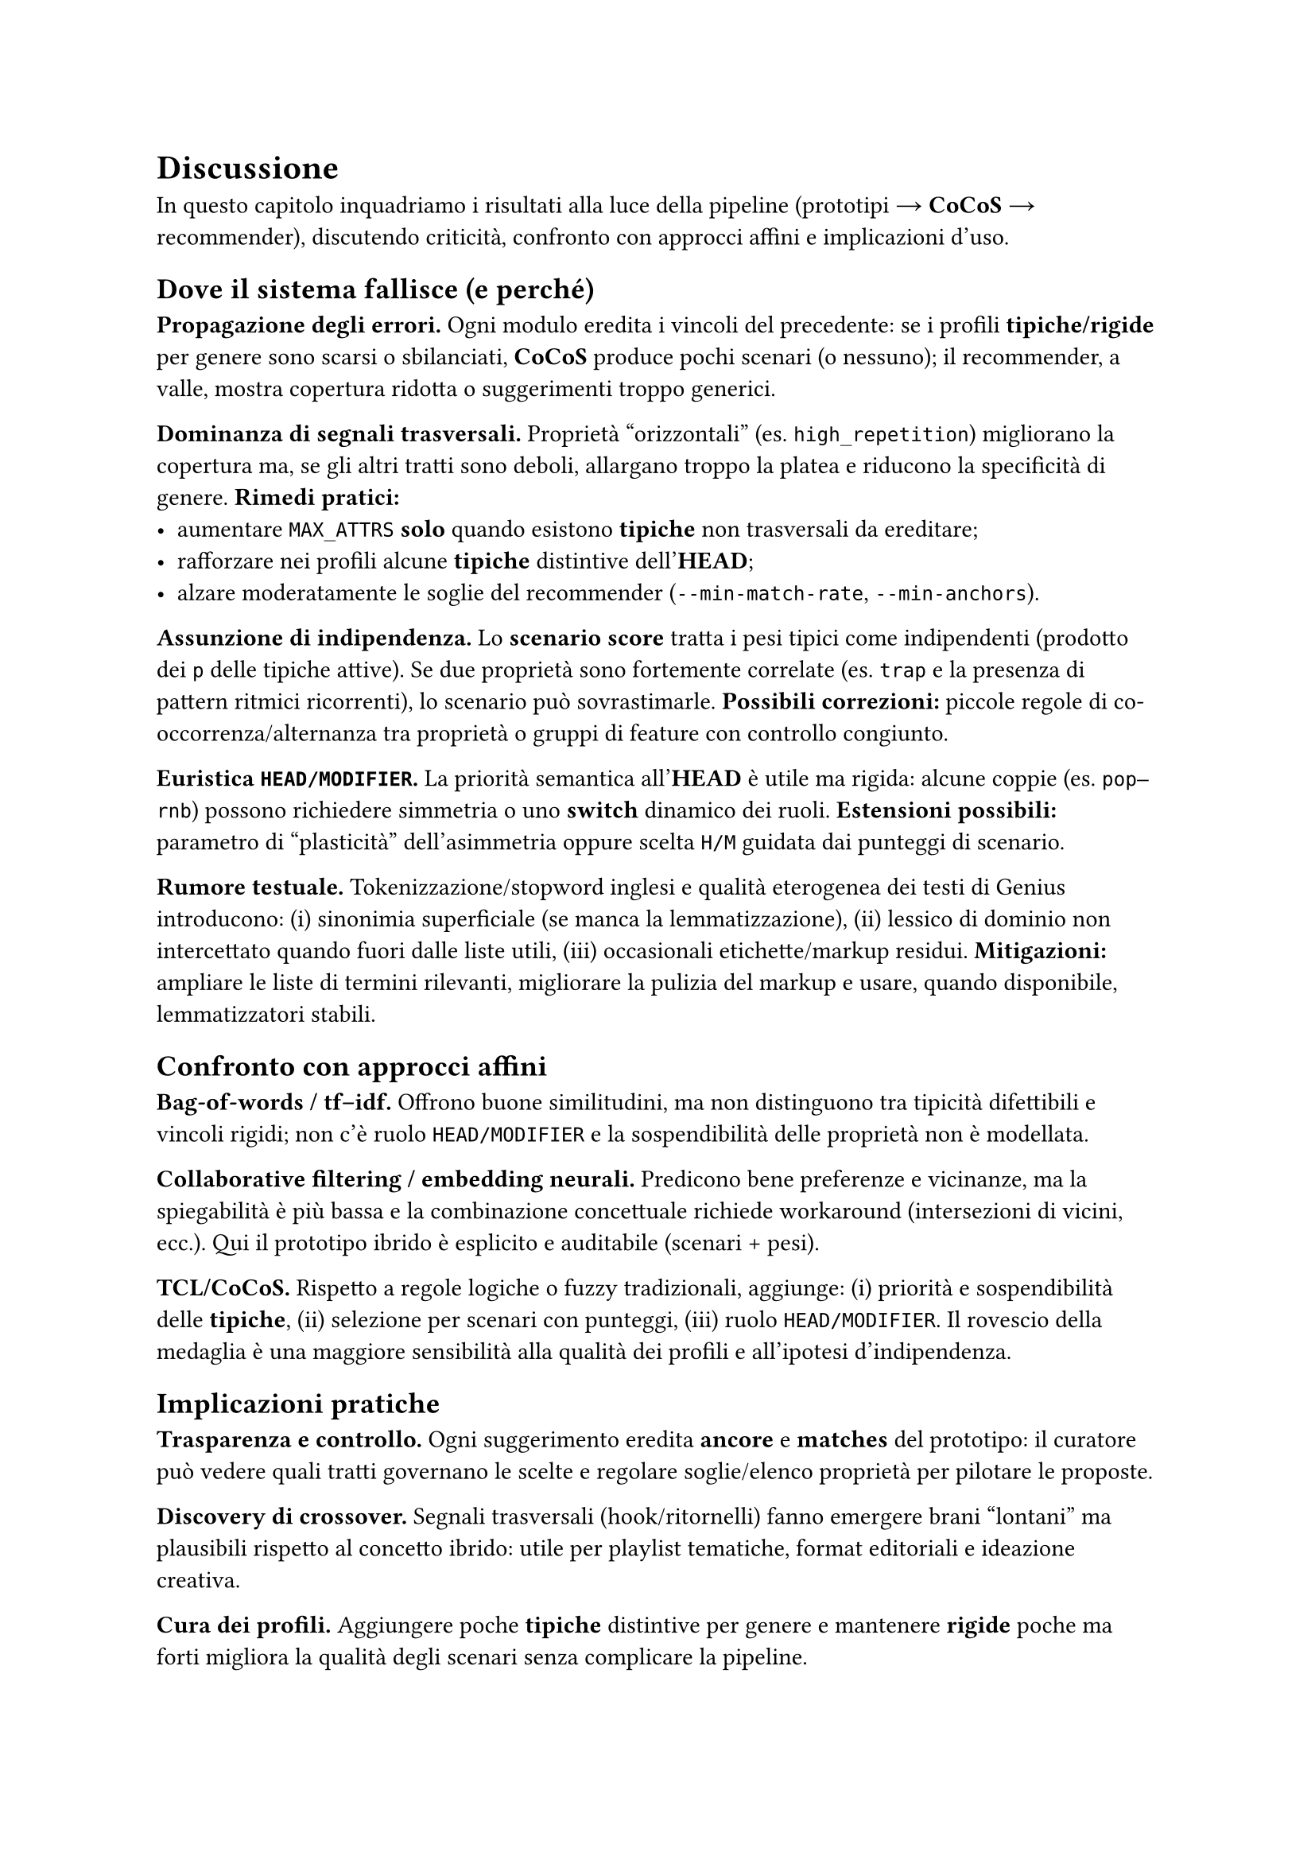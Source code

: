 
= Discussione

In questo capitolo inquadriamo i risultati alla luce della pipeline (prototipi → *CoCoS* → recommender), discutendo criticità, confronto con approcci affini e implicazioni d’uso.

== Dove il sistema fallisce (e perché)

*Propagazione degli errori.* Ogni modulo eredita i vincoli del precedente: se i profili *tipiche/rigide* per genere sono scarsi o sbilanciati, *CoCoS* produce pochi scenari (o nessuno); il recommender, a valle, mostra copertura ridotta o suggerimenti troppo generici.

*Dominanza di segnali trasversali.* Proprietà “orizzontali” (es. `high_repetition`) migliorano la copertura ma, se gli altri tratti sono deboli, allargano troppo la platea e riducono la specificità di genere. *Rimedi pratici:*
- aumentare `MAX_ATTRS` *solo* quando esistono *tipiche* non trasversali da ereditare;
- rafforzare nei profili alcune *tipiche* distintive dell’*HEAD*;
- alzare moderatamente le soglie del recommender (`--min-match-rate`, `--min-anchors`).

*Assunzione di indipendenza.* Lo *scenario score* tratta i pesi tipici come indipendenti (prodotto dei `p` delle tipiche attive). Se due proprietà sono fortemente correlate (es. `trap` e la presenza di pattern ritmici ricorrenti), lo scenario può sovrastimarle. *Possibili correzioni:* piccole regole di co-occorrenza/alternanza tra proprietà o gruppi di feature con controllo congiunto.

*Euristica `HEAD/MODIFIER`.* La priorità semantica all’*HEAD* è utile ma rigida: alcune coppie (es. `pop–rnb`) possono richiedere simmetria o uno *switch* dinamico dei ruoli. *Estensioni possibili:* parametro di “plasticità” dell’asimmetria oppure scelta `H/M` guidata dai punteggi di scenario.

*Rumore testuale.* Tokenizzazione/stopword inglesi e qualità eterogenea dei testi di Genius introducono: (i) sinonimia superficiale (se manca la lemmatizzazione), (ii) lessico di dominio non intercettato quando fuori dalle liste utili, (iii) occasionali etichette/markup residui. *Mitigazioni:* ampliare le liste di termini rilevanti, migliorare la pulizia del markup e usare, quando disponibile, lemmatizzatori stabili.

== Confronto con approcci affini

*Bag-of-words / tf–idf.* Offrono buone similitudini, ma non distinguono tra tipicità difettibili e vincoli rigidi; non c’è ruolo `HEAD/MODIFIER` e la sospendibilità delle proprietà non è modellata.

*Collaborative filtering / embedding neurali.* Predicono bene preferenze e vicinanze, ma la spiegabilità è più bassa e la combinazione concettuale richiede workaround (intersezioni di vicini, ecc.). Qui il prototipo ibrido è esplicito e auditabile (scenari + pesi).

*TCL/CoCoS.* Rispetto a regole logiche o fuzzy tradizionali, aggiunge: (i) priorità e sospendibilità delle *tipiche*, (ii) selezione per scenari con punteggi, (iii) ruolo `HEAD/MODIFIER`. Il rovescio della medaglia è una maggiore sensibilità alla qualità dei profili e all’ipotesi d’indipendenza.

== Implicazioni pratiche

*Trasparenza e controllo.* Ogni suggerimento eredita *ancore* e *matches* del prototipo: il curatore può vedere quali tratti governano le scelte e regolare soglie/elenco proprietà per pilotare le proposte.

*Discovery di crossover.* Segnali trasversali (hook/ritornelli) fanno emergere brani “lontani” ma plausibili rispetto al concetto ibrido: utile per playlist tematiche, format editoriali e ideazione creativa.

*Cura dei profili.* Aggiungere poche *tipiche* distintive per genere e mantenere *rigide* poche ma forti migliora la qualità degli scenari senza complicare la pipeline.

== Minacce alla validità

*Copertura dati limitata.* Pochi esempi per genere riducono la stabilità delle *tipiche/rigide*.
*Bias di sorgente.* Testi/metadata di Genius riflettono cataloghi e pratiche editoriali specifiche.
*Scelte di iperparametri.* `MAX_ATTRS` e le soglie del recommender influiscono direttamente sulla presenza/assenza di scenari e sulla copertura.

== Cosa migliorare subito

*Rinforzare la specificità.* Arricchire i profili con 2–3 *tipiche* non trasversali per genere (riduce la dipendenza da `high_repetition`).

*Regole di coerenza leggere.* Aggiungere poche regole di preferenza/evitamento tra proprietà chiaramente correlate o incompatibili.

*Selezione scenari più soft.* Oltre al migliore, mantenere i *top-k* scenari e lasciare al recommender un rimescolamento pesato per diversificare le playlist.

*Diagnostica di copertura.* Report automatico: brani non classificati per coppia, proprietà mai attivate, *rigide* che annullano gli scenari.

*Arricchimento linguistico.* Ampliare liste di termini e mappature verso macro-tratti; abilitare la lemmatizzazione quando possibile.

== Takeaway

Il paradigma prototipi + combinazione fornisce spiegazioni locali e controllo globale con pochi iperparametri.
La qualità dei profili *tipiche/rigide* è la leva principale: quando sono ricchi, gli scenari sono sensati e le raccomandazioni coerenti; quando sono poveri, prevalgono i segnali trasversali.
Il sistema è adatto a *discovery* e *curation* di crossover, e può integrarsi con modelli neurali/CF come *re-ranker*, mantenendo però tracciabilità delle scelte.

